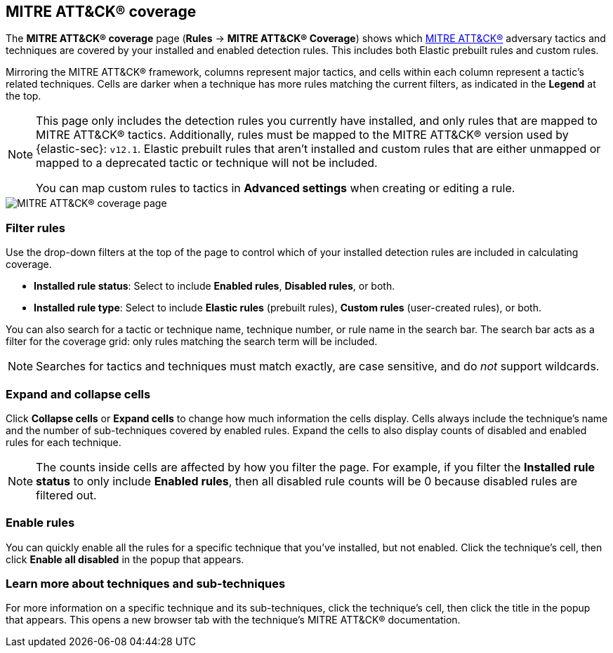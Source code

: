 [[rules-coverage]]
== MITRE ATT&CK® coverage

:frontmatter-description: Review your current coverage of MITRE ATT&CK® tactics and techniques, based on installed rules.
:frontmatter-tags-products: [security]
:frontmatter-tags-content-type: [how-to]
:frontmatter-tags-user-goals: [manage, analyze, visualize]

The **MITRE ATT&CK® coverage** page (**Rules** -> **MITRE ATT&CK® Coverage**) shows which https://attack.mitre.org[MITRE ATT&CK®] adversary tactics and techniques are covered by your installed and enabled detection rules. This includes both Elastic prebuilt rules and custom rules.

Mirroring the MITRE ATT&CK® framework, columns represent major tactics, and cells within each column represent a tactic's related techniques. Cells are darker when a technique has more rules matching the current filters, as indicated in the **Legend** at the top.

[NOTE]
====
This page only includes the detection rules you currently have installed, and only rules that are mapped to MITRE ATT&CK® tactics. Additionally, rules must be mapped to the MITRE ATT&CK® version used by {elastic-sec}: `v12.1`. Elastic prebuilt rules that aren't installed and custom rules that are either unmapped or mapped to a deprecated tactic or technique will not be included.

You can map custom rules to tactics in **Advanced settings** when creating or editing a rule.
====

[role="screenshot"]
image::images/rules-coverage.png[MITRE ATT&CK® coverage page]

[discrete]
=== Filter rules

Use the drop-down filters at the top of the page to control which of your installed detection rules are included in calculating coverage.

* **Installed rule status**: Select to include **Enabled rules**, **Disabled rules**, or both.

* **Installed rule type**: Select to include **Elastic rules** (prebuilt rules), **Custom rules** (user-created rules), or both.

You can also search for a tactic or technique name, technique number, or rule name in the search bar. The search bar acts as a filter for the coverage grid: only rules matching the search term will be included.

NOTE: Searches for tactics and techniques must match exactly, are case sensitive, and do _not_ support wildcards.

[discrete]
=== Expand and collapse cells

Click **Collapse cells** or **Expand cells** to change how much information the cells display. Cells always include the technique's name and the number of sub-techniques covered by enabled rules. Expand the cells to also display counts of disabled and enabled rules for each technique.

NOTE: The counts inside cells are affected by how you filter the page. For example, if you filter the **Installed rule status** to only include **Enabled rules**, then all disabled rule counts will be 0 because disabled rules are filtered out.

[discrete]
=== Enable rules

You can quickly enable all the rules for a specific technique that you've installed, but not enabled. Click the technique's cell, then click **Enable all disabled** in the popup that appears.

[discrete]
=== Learn more about techniques and sub-techniques

For more information on a specific technique and its sub-techniques, click the technique's cell, then click the title in the popup that appears. This opens a new browser tab with the technique's MITRE ATT&CK® documentation.
